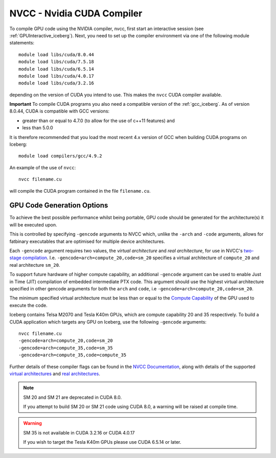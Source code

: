 .. _nvidia_compiler_iceberg:

NVCC - Nvidia CUDA Compiler
===========================

To compile GPU code using the NVIDIA compiler, nvcc, first start an interactive session (see :ref:`GPUInteractive_iceberg`).
Next, you need to set up the compiler environment via one of the following module statements: ::

    module load libs/cuda/8.0.44
    module load libs/cuda/7.5.18
    module load libs/cuda/6.5.14
    module load libs/cuda/4.0.17
    module load libs/cuda/3.2.16

depending on the version of CUDA you intend to use. This makes the ``nvcc`` CUDA compiler available.

**Important** To compile CUDA programs you also need a compatible version of the :ref:`gcc_iceberg`.  As of version 8.0.44, CUDA is compatible with GCC versions:

* greater than or equal to 4.7.0 (to allow for the use of c++11 features) and
* less than 5.0.0

It is therefore recommended that you load the most recent 4.x version of GCC when building CUDA programs on Iceberg: ::

    module load compilers/gcc/4.9.2

An example of the use of ``nvcc``::

    nvcc filename.cu

will compile the CUDA program contained in the file ``filename.cu``.


GPU Code Generation Options
---------------------------

To achieve the best possible performance whilst being portable, GPU code should be generated for the architecture(s) it will be executed upon.

This is controlled by specifying ``-gencode`` arguments to NVCC which, unlike the ``-arch`` and ``-code`` arguments, allows for fatbinary executables that are optimised for multiple device architectures.

Each ``-gencode`` argument requires two values, the *virtual architecture* and *real architecture*, for use in NVCC's `two-stage compilation <http://docs.nvidia.com/cuda/cuda-compiler-driver-nvcc/index.html#virtual-architectures>`_.
I.e. ``-gencode=arch=compute_20,code=sm_20`` specifies a virtual architecture of ``compute_20`` and real architecture ``sm_20``.

To support future hardware of higher compute capability, an additional ``-gencode`` argument can be used to enable Just in Time (JIT) compilation of embedded intermediate PTX code. This argument should use the highest virtual architecture specified in other gencode arguments for both the ``arch`` and ``code``, i.e ``-gencode=arch=compute_20,code=sm_20``.

The minimum specified virtual architecture must be less than or equal to the `Compute Capability <https://developer.nvidia.com/cuda-gpus>`_ of the GPU used to execute the code.

Iceberg contains Telsa M2070 and Tesla K40m GPUs, which are compute capability 20 and 35 respectively.
To build a CUDA application which targets any GPU on Iceberg, use the following ``-gencode`` arguments: ::

    nvcc filename.cu
    -gencode=arch=compute_20,code=sm_20
    -gencode=arch=compute_35,code=sm_35
    -gencode=arch=compute_35,code=compute_35

Further details of these compiler flags can be found in the `NVCC Documentation <http://docs.nvidia.com/cuda/cuda-compiler-driver-nvcc/index.html#options-for-steering-gpu-code-generation>`_, 
along with details of the supported `virtual architectures <http://docs.nvidia.com/cuda/cuda-compiler-driver-nvcc/index.html#virtual-architecture-feature-list>`_ and `real architectures <http://docs.nvidia.com/cuda/cuda-compiler-driver-nvcc/index.html#gpu-feature-list>`_.

.. note:: SM 20 and SM 21 are deprecated in CUDA 8.0.

  If you attempt to build SM 20 or SM 21 code using CUDA 8.0, a warning will be raised at compile time. 

.. warning:: SM 35 is not available in CUDA 3.2.16 or CUDA 4.0.17

  If you wish to target the Tesla K40m GPUs please use CUDA 6.5.14 or later.

